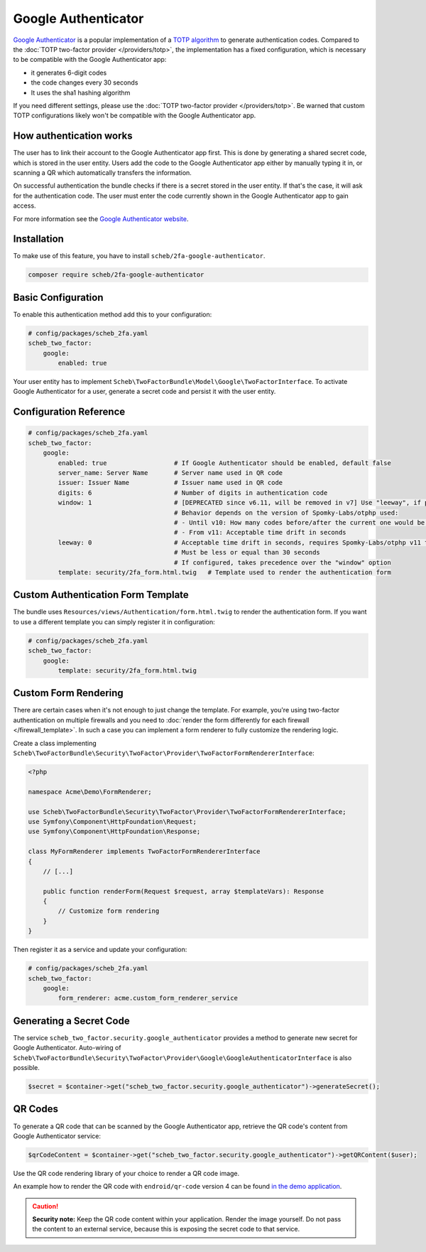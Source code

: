 Google Authenticator
====================

`Google Authenticator <https://en.wikipedia.org/wiki/Google_Authenticator>`_ is a popular implementation of a
`TOTP algorithm <https://en.wikipedia.org/wiki/Time-based_One-Time_Password>`_ to generate authentication codes.
Compared to the :doc:`TOTP two-factor provider </providers/totp>`, the implementation has a fixed configuration, which is
necessary to be compatible with the Google Authenticator app:

* it generates 6-digit codes
* the code changes every 30 seconds
* It uses the sha1 hashing algorithm

If you need different settings, please use the :doc:`TOTP two-factor provider </providers/totp>`. Be warned that custom TOTP
configurations likely won't be compatible with the Google Authenticator app.

How authentication works
------------------------

The user has to link their account to the Google Authenticator app first. This is done by generating a shared secret
code, which is stored in the user entity. Users add the code to the Google Authenticator app either by manually typing
it in, or scanning a QR which automatically transfers the information.

On successful authentication the bundle checks if there is a secret stored in the user entity. If that's the case, it
will ask for the authentication code. The user must enter the code currently shown in the Google Authenticator app to
gain access.

For more information see the `Google Authenticator website <https://github.com/google/google-authenticator/wiki>`_.

Installation
------------

To make use of this feature, you have to install ``scheb/2fa-google-authenticator``.

.. code-block:: bash

   composer require scheb/2fa-google-authenticator

Basic Configuration
-------------------

To enable this authentication method add this to your configuration:

.. code-block:: yaml

   # config/packages/scheb_2fa.yaml
   scheb_two_factor:
       google:
           enabled: true

Your user entity has to implement ``Scheb\TwoFactorBundle\Model\Google\TwoFactorInterface``. To activate Google
Authenticator for a user, generate a secret code and persist it with the user entity.

.. configuration-block::

    .. code-block:: php-annotations

       <?php

       namespace Acme\Demo\Entity;

       use Doctrine\ORM\Mapping as ORM;
       use Scheb\TwoFactorBundle\Model\Google\TwoFactorInterface;
       use Symfony\Component\Security\Core\User\UserInterface;

       class User implements UserInterface, TwoFactorInterface
       {
           /**
            * @ORM\Column(type="string", nullable=true)
            */
           private ?string $googleAuthenticatorSecret;

           // [...]

           public function isGoogleAuthenticatorEnabled(): bool
           {
               return null !== $this->googleAuthenticatorSecret;
           }

           public function getGoogleAuthenticatorUsername(): string
           {
               return $this->username;
           }

           public function getGoogleAuthenticatorSecret(): ?string
           {
               return $this->googleAuthenticatorSecret;
           }

           public function setGoogleAuthenticatorSecret(?string $googleAuthenticatorSecret): void
           {
               $this->googleAuthenticatorSecret = $googleAuthenticatorSecret;
           }
       }

    .. code-block:: php-attributes

        <?php

        namespace Acme\Demo\Entity;

        use Doctrine\ORM\Mapping as ORM;
        use Scheb\TwoFactorBundle\Model\Google\TwoFactorInterface;
        use Symfony\Component\Security\Core\User\UserInterface;

        class User implements UserInterface, TwoFactorInterface
        {
           #[ORM\Column(type: 'string', nullable: true)]
           private ?string $googleAuthenticatorSecret;

           // [...]

           public function isGoogleAuthenticatorEnabled(): bool
           {
               return null !== $this->googleAuthenticatorSecret;
           }

           public function getGoogleAuthenticatorUsername(): string
           {
               return $this->username;
           }

           public function getGoogleAuthenticatorSecret(): ?string
           {
               return $this->googleAuthenticatorSecret;
           }

           public function setGoogleAuthenticatorSecret(?string $googleAuthenticatorSecret): void
           {
               $this->googleAuthenticatorSecret = $googleAuthenticatorSecret;
           }
        }

Configuration Reference
-----------------------

.. code-block:: yaml

   # config/packages/scheb_2fa.yaml
   scheb_two_factor:
       google:
           enabled: true                  # If Google Authenticator should be enabled, default false
           server_name: Server Name       # Server name used in QR code
           issuer: Issuer Name            # Issuer name used in QR code
           digits: 6                      # Number of digits in authentication code
           window: 1                      # [DEPRECATED since v6.11, will be removed in v7] Use "leeway", if possible
                                          # Behavior depends on the version of Spomky-Labs/otphp used:
                                          # - Until v10: How many codes before/after the current one would be accepted
                                          # - From v11: Acceptable time drift in seconds
           leeway: 0                      # Acceptable time drift in seconds, requires Spomky-Labs/otphp v11 to be used
                                          # Must be less or equal than 30 seconds
                                          # If configured, takes precedence over the "window" option
           template: security/2fa_form.html.twig   # Template used to render the authentication form

Custom Authentication Form Template
-----------------------------------

The bundle uses ``Resources/views/Authentication/form.html.twig`` to render the authentication form. If you want to use
a different template you can simply register it in configuration:

.. code-block:: yaml

   # config/packages/scheb_2fa.yaml
   scheb_two_factor:
       google:
           template: security/2fa_form.html.twig

Custom Form Rendering
---------------------

There are certain cases when it's not enough to just change the template. For example, you're using two-factor
authentication on multiple firewalls and you need to
:doc:`render the form differently for each firewall </firewall_template>`. In such a case you can implement a form
renderer to fully customize the rendering logic.

Create a class implementing ``Scheb\TwoFactorBundle\Security\TwoFactor\Provider\TwoFactorFormRendererInterface``:

.. code-block:: php

   <?php

   namespace Acme\Demo\FormRenderer;

   use Scheb\TwoFactorBundle\Security\TwoFactor\Provider\TwoFactorFormRendererInterface;
   use Symfony\Component\HttpFoundation\Request;
   use Symfony\Component\HttpFoundation\Response;

   class MyFormRenderer implements TwoFactorFormRendererInterface
   {
       // [...]

       public function renderForm(Request $request, array $templateVars): Response
       {
           // Customize form rendering
       }
   }

Then register it as a service and update your configuration:

.. code-block:: yaml

   # config/packages/scheb_2fa.yaml
   scheb_two_factor:
       google:
           form_renderer: acme.custom_form_renderer_service

Generating a Secret Code
------------------------

The service ``scheb_two_factor.security.google_authenticator`` provides a method to generate new secret for Google
Authenticator. Auto-wiring of ``Scheb\TwoFactorBundle\Security\TwoFactor\Provider\Google\GoogleAuthenticatorInterface``
is also possible.

.. code-block:: php

   $secret = $container->get("scheb_two_factor.security.google_authenticator")->generateSecret();

QR Codes
--------

To generate a QR code that can be scanned by the Google Authenticator app, retrieve the QR code's content from Google
Authenticator service:

.. code-block:: php

   $qrCodeContent = $container->get("scheb_two_factor.security.google_authenticator")->getQRContent($user);

Use the QR code rendering library of your choice to render a QR code image.

An example how to render the QR code with ``endroid/qr-code`` version 4 can be found
`in the demo application <https://github.com/scheb/2fa/blob/7.x/app/src/Controller/QrCodeController.php>`_.

.. caution::

    **Security note:** Keep the QR code content within your application. Render the image yourself. Do not pass the
    content to an external service, because this is exposing the secret code to that service.

